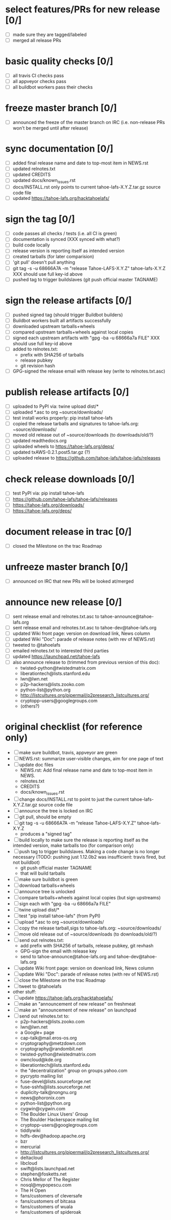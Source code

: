﻿* select features/PRs for new release [0/]
  - [ ] made sure they are tagged/labeled
  - [ ] merged all release PRs

* basic quality checks [0/]

  - [ ] all travis CI checks pass
  - [ ] all appveyor checks pass
  - [ ] all buildbot workers pass their checks

* freeze master branch [0/]
  - [ ] announced the freeze of the master branch on IRC (i.e. non-release PRs won't be merged until after release)

* sync documentation [0/]
  - [ ] added final release name and date to top-most item in NEWS.rst
  - [ ] updated relnotes.txt
  - [ ] updated CREDITS
  - [ ] updated docs/known_issues.rst
  - [ ] docs/INSTALL.rst only points to current tahoe-lafs-X.Y.Z.tar.gz source code file
  - [ ] updated https://tahoe-lafs.org/hacktahoelafs/

* sign the tag [0/]

  - [ ] code passes all checks / tests (i.e. all CI is green)
  - [ ] documentation is synced  (XXX synced with what?)
  - [ ] build code locally
  - [ ] release version is reporting itself as intended version
  - [ ] created tarballs (for later comparision)
  - [ ] 'git pull' doesn't pull anything
  - [ ] git tag -s -u 68666A7A -m "release Tahoe-LAFS-X.Y.Z" tahoe-lafs-X.Y.Z
     XXX should use full key-id above
  - [ ] pushed tag to trigger buildslaves (git push official master TAGNAME)

* sign the release artifacts [0/]

  - [ ] pushed signed tag (should trigger Buildbot builders)
  - [ ] Buildbot workers built all artifacts successfully
  - [ ] downloaded upstream tarballs+wheels
  - [ ] compared upstream tarballs+wheels against local copies
  - [ ] signed each upstream artifacts with "gpg -ba -u 68666a7a FILE"
     XXX should use full key-id above
  - [ ] added to relnotes.txt:
    - prefix with SHA256 of tarballs
    - release pubkey
    - git revision hash
  - [ ] GPG-signed the release email with release key (write to relnotes.txt.asc)

* publish release artifacts [0/]

  - [ ] uploaded to PyPI via: twine upload dist/*
  - [ ] uploaded *.asc to org ~source/downloads/
  - [ ] test install works properly: pip install tahoe-lafs
  - [ ] copied the release tarballs and signatures to tahoe-lafs.org: ~source/downloads/
  - [ ] moved old release out of ~source/downloads (to downloads/old/?)
  - [ ] updated readthedocs.org
  - [ ] uploaded wheels to https://tahoe-lafs.org/deps/
  - [ ] updated txAWS-0.2.1.post5.tar.gz (?)
  - [ ] uploaded release to https://github.com/tahoe-lafs/tahoe-lafs/releases

* check release downloads [0/]

  - [ ] test PyPI via: pip install tahoe-lafs
  - [ ] https://github.com/tahoe-lafs/tahoe-lafs/releases
  - [ ] https://tahoe-lafs.org/downloads/
  - [ ] https://tahoe-lafs.org/deps/

* document release in trac [0/]

  - [ ] closed the Milestone on the trac Roadmap

* unfreeze  master branch [0/]

  - [ ] announced on IRC that new PRs will be looked at/merged

* announce new release [0/]

  - [ ] sent release email and relnotes.txt.asc to tahoe-announce@tahoe-lafs.org
  - [ ] sent release email and relnotes.txt.asc to tahoe-dev@tahoe-lafs.org
  - [ ] updated Wiki front page: version on download link, News column
  - [ ] updated Wiki "Doc": parade of release notes (with rev of NEWS.rst)
  - [ ] tweeted to @tahoelafs
  - [ ] emailed relnotes.txt to interested third parties
  - [ ] updated https://launchpad.net/tahoe-lafs
  - [ ] also announce release to (trimmed from previous version of this doc):
      - twisted-python@twistedmatrix.com
      - liberationtech@lists.stanford.edu
      - lwn@lwn.net
      - p2p-hackers@lists.zooko.com
      - python-list@python.org
      - http://listcultures.org/pipermail/p2presearch_listcultures.org/
      - cryptopp-users@googlegroups.com
      - (others?)

* original checklist (for reference only)

  - [ ] make sure buildbot, travis, appveyor are green
  - [ ] NEWS.rst: summarize user-visible changes, aim for one page of text
  - [ ] update doc files
    - NEWS.rst: Add final release name and date to top-most item in NEWS.
    - relnotes.txt
    - CREDITS
    - docs/known_issues.rst
  - [ ] change docs/INSTALL.rst to point to just the current
    tahoe-lafs-X.Y.Z.tar.gz source code file
  - [ ] announce the tree is locked on IRC
  - [ ] git pull, should be empty
  - [ ] git tag -s -u 68666A7A -m "release Tahoe-LAFS-X.Y.Z" tahoe-lafs-X.Y.Z
    - produces a "signed tag"
  - [ ] build locally to make sure the release is reporting itself as the
    intended version, make tarballs too (for comparison only)
  - [ ] push tag to trigger buildslaves. Making a code change is no longer
    necessary (TODO: pushing just 1.12.0b2 was insufficient: travis fired,
    but not buildbot)
    - git push official master TAGNAME
    - that will build tarballs
  - [ ] make sure buildbot is green
  - [ ] download tarballs+wheels
  - [ ] announce tree is unlocked
  - [ ] compare tarballs+wheels against local copies (but sign upstreams)
  - [ ] sign each with "gpg -ba -u 68666a7a FILE"
  - [ ] twine upload dist/*
  - [ ] test "pip install tahoe-lafs" (from PyPI)
  - [ ] upload *.asc to org ~source/downloads/
  - [ ] copy the release tarball,sigs to tahoe-lafs.org: ~source/downloads/
  - [ ] move old release out of ~source/downloads (to downloads/old/?)
  - [ ] send out relnotes.txt:
    - add prefix with SHA256 of tarballs, release pubkey, git revhash
    - GPG-sign the email with release key
    - send to tahoe-announce@tahoe-lafs.org and tahoe-dev@tahoe-lafs.org
  - [ ] update Wiki front page: version on download link, News column
  - [ ] update Wiki "Doc": parade of release notes (with rev of NEWS.rst)
  - [ ] close the Milestone on the trac Roadmap
  - [ ] tweet to @tahoelafs
  - other stuff:
  - [ ] update https://tahoe-lafs.org/hacktahoelafs/
  - [ ] make an "announcement of new release" on freshmeat
  - [ ] make an "announcement of new release" on launchpad
  - [ ] send out relnotes.txt to:
    - p2p-hackers@lists.zooko.com
    - lwn@lwn.net
    - a Google+ page
    - cap-talk@mail.eros-os.org
    - cryptography@metzdown.com
    - cryptography@randombit.net
    - twisted-python@twistedmatrix.com
    - owncloud@kde.org
    - liberationtech@lists.stanford.edu
    - the "decentralization" group on groups.yahoo.com
    - pycrypto mailing list
    - fuse-devel@lists.sourceforge.net
    - fuse-sshfs@lists.sourceforge.net
    - duplicity-talk@nongnu.org
    - news@phoronix.com
    - python-list@python.org
    - cygwin@cygwin.com
    - The Boulder Linux Users' Group
    - The Boulder Hackerspace mailing list
    - cryptopp-users@googlegroups.com
    - tiddlywiki
    - hdfs-dev@hadoop.apache.org
    - bzr
    - mercurial
    - http://listcultures.org/pipermail/p2presearch_listcultures.org/
    - deltacloud
    - libcloud
    - swift@lists.launchpad.net
    - stephen@fosketts.net
    - Chris Mellor of The Register
    - nosql@mypopescu.com
    - The H Open
    - fans/customers of cleversafe
    - fans/customers of bitcasa
    - fans/customers of wuala
    - fans/customers of spideroak
